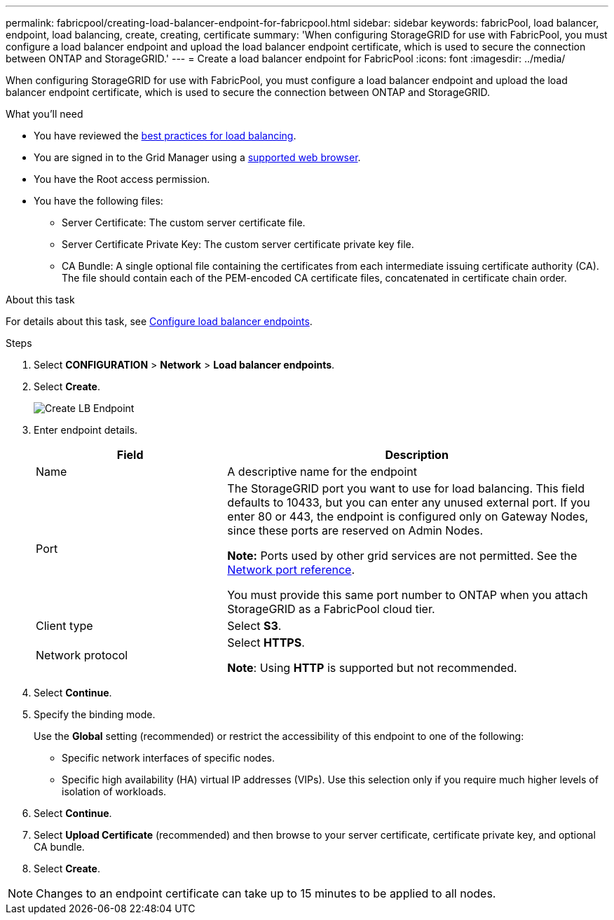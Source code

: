 ---
permalink: fabricpool/creating-load-balancer-endpoint-for-fabricpool.html
sidebar: sidebar
keywords: fabricPool, load balancer, endpoint, load balancing, create, creating, certificate
summary: 'When configuring StorageGRID for use with FabricPool, you must configure a load balancer endpoint and upload the load balancer endpoint certificate, which is used to secure the connection between ONTAP and StorageGRID.'
---
= Create a load balancer endpoint for FabricPool
:icons: font
:imagesdir: ../media/

[.lead]
When configuring StorageGRID for use with FabricPool, you must configure a load balancer endpoint and upload the load balancer endpoint certificate, which is used to secure the connection between ONTAP and StorageGRID.

.What you'll need
* You have reviewed the xref:best-practices-for-load-balancing.adoc[best practices for load balancing].
* You are signed in to the Grid Manager using a xref:../admin/web-browser-requirements.adoc[supported web browser].
* You have the Root access permission.
* You have the following files:
 ** Server Certificate: The custom server certificate file.
 ** Server Certificate Private Key: The custom server certificate private key file.
 ** CA Bundle: A single optional file containing the certificates from each intermediate issuing certificate authority (CA). The file should contain each of the PEM-encoded CA certificate files, concatenated in certificate chain order.

.About this task
For details about this task, see xref:../admin/configuring-load-balancer-endpoints.adoc[Configure load balancer endpoints].

.Steps
. Select *CONFIGURATION* > *Network* > *Load balancer endpoints*.

. Select *Create*.
+
image::../media/load_balancer_endpoint_create_http.png[Create LB Endpoint]

. Enter endpoint details.
+
[cols="1a,2a" options="header"]
|===
| Field| Description
a|
Name
a|
A descriptive name for the endpoint
a|
Port
a|
The StorageGRID port you want to use for load balancing. This field defaults to 10433, but you can enter any unused external port. If you enter 80 or 443, the endpoint is configured only on Gateway Nodes, since these ports are reserved on Admin Nodes.

*Note:* Ports used by other grid services are not permitted. See the 
xref:../network/network-port-reference.adoc[Network port reference].

You must provide this same port number to ONTAP when you attach StorageGRID as a FabricPool cloud tier.
a|
Client type
a|
Select *S3*.
a|
Network protocol
a|
Select *HTTPS*.

*Note*: Using *HTTP* is supported but not recommended.

|===

. Select *Continue*.

. Specify the binding mode.
+
Use the *Global* setting (recommended) or restrict the accessibility of this endpoint to one of the following:

** Specific network interfaces of specific nodes.
** Specific high availability (HA) virtual IP addresses (VIPs). Use this selection only if you require much higher levels of isolation of workloads.

. Select *Continue*.

. Select *Upload Certificate* (recommended) and then browse to your server certificate, certificate private key, and optional CA bundle.

. Select *Create*.

NOTE: Changes to an endpoint certificate can take up to 15 minutes to be applied to all nodes.